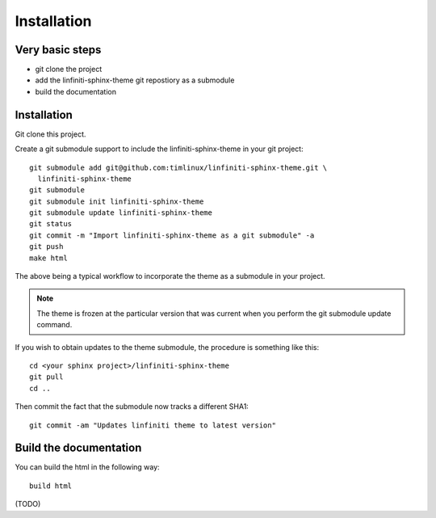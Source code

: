 Installation
================================================================================

Very basic steps
--------------------------------------------------------------------------------

* git clone the project
* add the linfiniti-sphinx-theme git repostiory as a submodule
* build the documentation

Installation
--------------------------------------------------------------------------------

Git clone this project.

Create a git submodule support to include the linfiniti-sphinx-theme in your 
git project::

   git submodule add git@github.com:timlinux/linfiniti-sphinx-theme.git \
     linfiniti-sphinx-theme
   git submodule
   git submodule init linfiniti-sphinx-theme
   git submodule update linfiniti-sphinx-theme
   git status
   git commit -m "Import linfiniti-sphinx-theme as a git submodule" -a
   git push
   make html

The above being a typical workflow to incorporate the theme as a submodule in
your project.

.. note:: The theme is frozen at the particular version that was current when
   you perform the git submodule update command.

If you wish to obtain updates to the theme submodule, the procedure is
something like this::

   cd <your sphinx project>/linfiniti-sphinx-theme
   git pull
   cd ..

Then commit the fact that the submodule now tracks a different SHA1::

   git commit -am "Updates linfiniti theme to latest version"
  
Build the documentation
--------------------------------------------------------------------------------

You can build the html in the following way::

    build html
    
(TODO)

